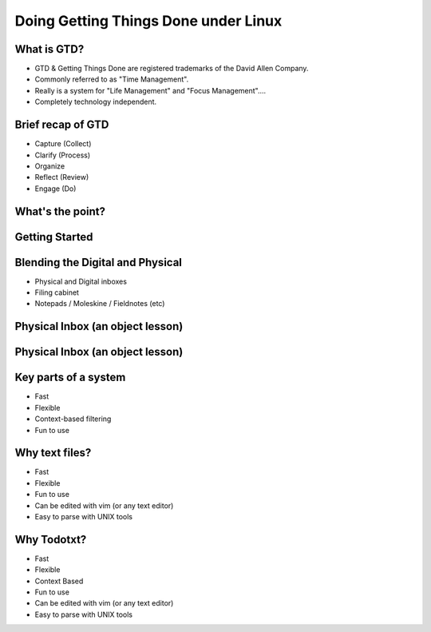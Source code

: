 
.. Doing Getting Things Done under Linux slides file, created by
   hieroglyph-quickstart on Tue Apr 22 22:27:41 2014.


=====================================
Doing Getting Things Done under Linux
=====================================

What is GTD?
============

.. rst-class:: build
- GTD & Getting Things Done are registered trademarks of the David Allen Company.
- Commonly referred to as "Time Management".
- Really is a system for "Life Management" and "Focus Management"....
- Completely technology independent.

Brief recap of GTD
==================

.. rst-class:: build

- Capture (Collect)
- Clarify (Process)
- Organize
- Reflect (Review)
- Engage (Do)

What's the point?
=================

Getting Started
===============

Blending the Digital and Physical
=================================

.. rst-class:: build

- Physical and Digital inboxes
- Filing cabinet
- Notepads / Moleskine / Fieldnotes (etc)

Physical Inbox (an object lesson)
=================================
.. figure:: /_static/pre_inbox.jpg
   :class: fill

Physical Inbox (an object lesson)
=================================
.. figure:: /_static/post_inbox.jpg
   :class: fill

Key parts of a system
=====================
.. rst-class:: build

- Fast
- Flexible
- Context-based filtering
- Fun to use

Why text files?
===============
.. rst-class:: build
- Fast
- Flexible
- Fun to use
- Can be edited with vim (or any text editor)
- Easy to parse with UNIX tools

Why Todotxt?
============

.. rst-class:: build
- Fast
- Flexible
- Context Based
- Fun to use
- Can be edited with vim (or any text editor)
- Easy to parse with UNIX tools
